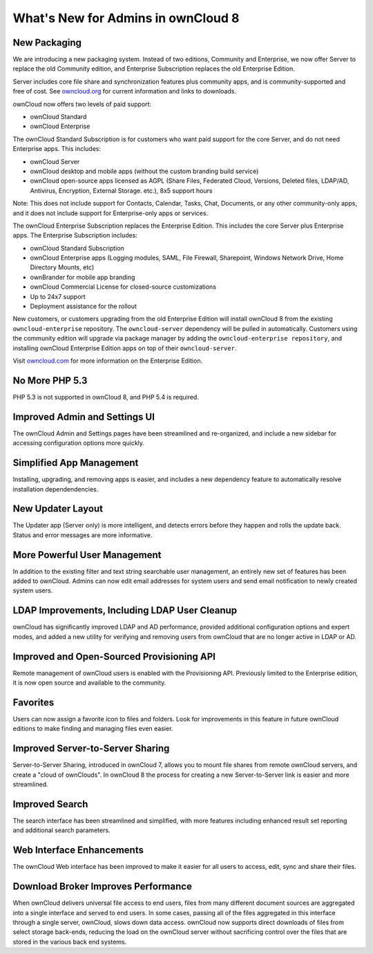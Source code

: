 ===================================
What's New for Admins in ownCloud 8
===================================

New Packaging
-------------

We are introducing a new packaging system. Instead of two editions, Community 
and Enterprise, we now offer Server to replace the old Community edition, and
Enterprise Subscription replaces the old Enterprise Edition.

Server includes core file share and synchronization features plus community 
apps, and is community-supported and free of cost. See `owncloud.org 
<https://owncloud.org/>`_ for current information and links to downloads.

ownCloud now offers two levels of paid support:

* ownCloud Standard 
* ownCloud Enterprise

The ownCloud Standard Subscription is for customers who want paid support for 
the core Server, and do not need Enterprise apps. This includes:

* ownCloud Server
* ownCloud desktop and mobile apps (without the custom branding build service)
* ownCloud open-source apps licensed as AGPL (Share Files, 
  Federated Cloud, Versions, Deleted files, LDAP/AD, Antivirus, Encryption, 
  External Storage. etc.), 8x5 support hours

Note: This does not include support for Contacts, Calendar, Tasks, Chat, 
Documents, or any other community-only apps, and it does not include support 
for Enterprise-only apps or services.

The ownCloud Enterprise Subscription replaces the Enterprise Edition. This 
includes the core Server plus Enterprise apps. The Enterprise Subscription 
includes:

* ownCloud Standard Subscription
* ownCloud Enterprise apps (Logging modules, SAML, File Firewall, Sharepoint, 
  Windows Network Drive, Home Directory Mounts, etc) 
* ownBrander for mobile app branding
* ownCloud Commercial License for closed-source customizations
* Up to 24x7 support
* Deployment assistance for the rollout

New customers, or customers upgrading from the old Enterprise Edition will 
install ownCloud 8 from the existing ``owncloud-enterprise`` repository. The 
``owncloud-server`` dependency will be pulled in automatically. Customers using 
the community edition will upgrade via package manager by adding the 
``owncloud-enterprise repository``, and installing ownCloud Enterprise Edition 
apps on top of their ``owncloud-server``.

Visit `owncloud.com <https://owncloud.com/>`_ for more information on the 
Enterprise Edition.

No More PHP 5.3
---------------

PHP 5.3 is not supported in ownCloud 8, and PHP 5.4 is required.

Improved Admin and Settings UI
------------------------------

The ownCloud Admin and Settings pages have been streamlined and re-organized, 
and include a new sidebar for accessing configuration options more quickly.

Simplified App Management
-------------------------

Installing, upgrading, and removing apps is easier, and includes a new 
dependency feature to automatically resolve installation dependendencies.

New Updater Layout
------------------

The Updater app (Server only) is more intelligent, and detects errors before 
they happen and rolls the update back. Status and error messages are more 
informative.

More Powerful User Management
-----------------------------

In addition to the existing filter and text string searchable user management, 
an entirely new set of features has been added to ownCloud. Admins can now edit 
email addresses for system users and send email notification to newly created
system users.

LDAP Improvements, Including LDAP User Cleanup
----------------------------------------------

ownCloud has significantly improved LDAP and AD performance, provided additional 
configuration options and expert modes, and added a new utility for verifying 
and removing users from ownCloud that are no longer active in LDAP or AD.

Improved and Open-Sourced Provisioning API
------------------------------------------

Remote management of ownCloud users is enabled with the Provisioning API. 
Previously limited to the Enterprise edition, it is now open source and 
available to the community.

Favorites
---------

Users can now assign a favorite icon to files and folders. Look for 
improvements in this feature in future ownCloud editions to make finding and 
managing files even easier.

Improved Server-to-Server Sharing
---------------------------------

Server-to-Server Sharing, introduced in ownCloud 7, allows you to mount file 
shares from remote ownCloud servers, and create a "cloud of ownClouds". In 
ownCloud 8 the process for creating a new Server-to-Server link is easier and more 
streamlined.

Improved Search
---------------

The search interface has been streamlined and simplified, with more features
including enhanced result set reporting and additional search parameters.

Web Interface Enhancements
--------------------------

The ownCloud Web interface has been improved to make it easier for all users to 
access, edit, sync and share their files.

Download Broker Improves Performance
------------------------------------

When ownCloud delivers universal file access to end users, files from many 
different document sources are aggregated into a single interface and served to 
end users. In some cases, passing all of the files aggregated in this interface 
through a single server, ownCloud, slows down data access. ownCloud now 
supports direct downloads of files from select storage back-ends, reducing the 
load on the ownCloud server without sacrificing control over the files that are 
stored in the various back end systems.
